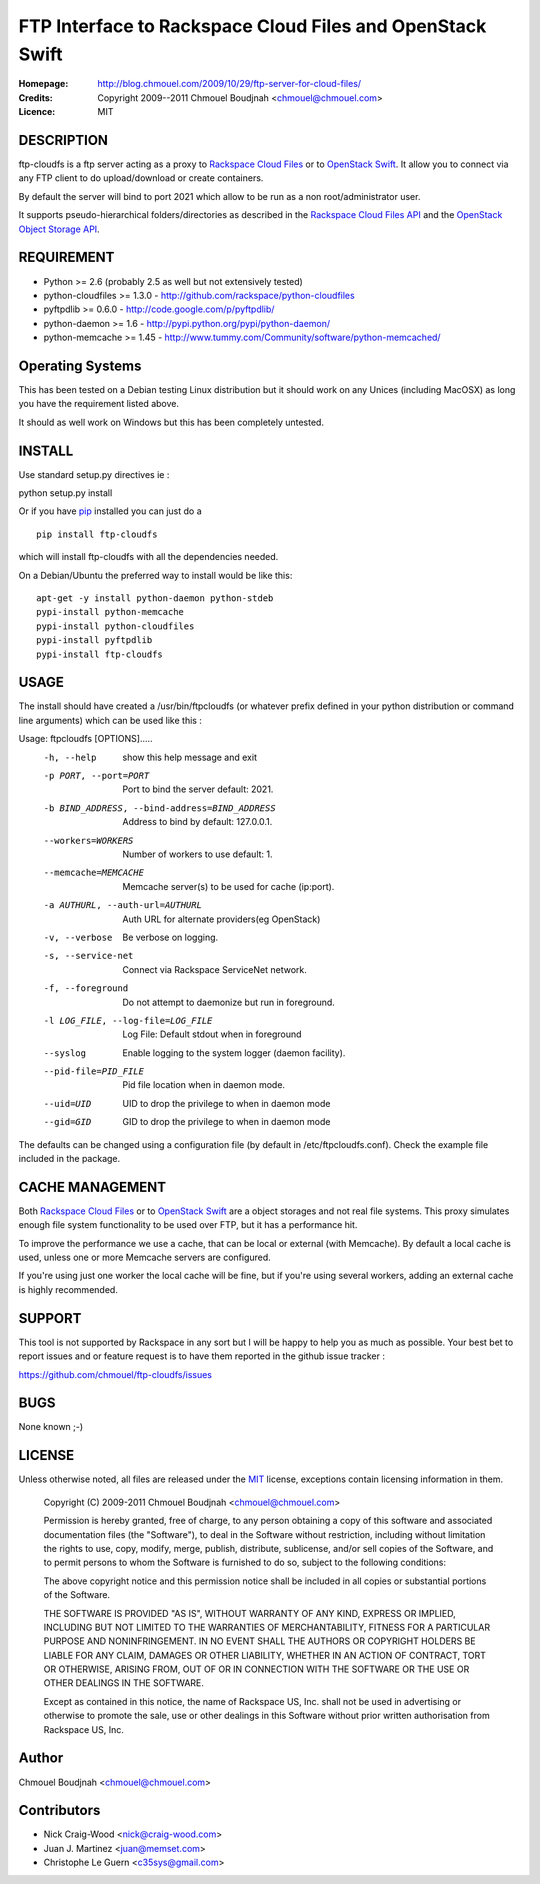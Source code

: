 ==========================================================
FTP Interface to Rackspace Cloud Files and OpenStack Swift
==========================================================

:Homepage:  http://blog.chmouel.com/2009/10/29/ftp-server-for-cloud-files/
:Credits:   Copyright 2009--2011 Chmouel Boudjnah <chmouel@chmouel.com>
:Licence:   MIT


DESCRIPTION
===========

ftp-cloudfs is a ftp server acting as a proxy to `Rackspace Cloud Files`_ or to `OpenStack Swift`_. It allow you to connect via any FTP client to do
upload/download or create containers.

By default the server will bind to port 2021 which allow to be run as
a non root/administrator user.

.. _OpenStack Swift: http://launchpad.net/swift
.. _RackSpace Cloud Files: http://www.rackspace.com/cloud/cloud_hosting_products/files/

It supports pseudo-hierarchical folders/directories as described in the `Rackspace Cloud Files API`_ and the `OpenStack Object Storage API`_.

.. _Rackspace Cloud Files API: http://docs.rackspacecloud.com/files/api/cf-devguide-latest.pdf
.. _OpenStack Object Storage API: http://docs.openstack.org/openstack-object-storage/developer/content/

REQUIREMENT
===========

- Python >= 2.6 (probably 2.5 as well but not extensively tested)
- python-cloudfiles >= 1.3.0  - http://github.com/rackspace/python-cloudfiles
- pyftpdlib >= 0.6.0 - http://code.google.com/p/pyftpdlib/
- python-daemon >= 1.6 - http://pypi.python.org/pypi/python-daemon/
- python-memcache >= 1.45 - http://www.tummy.com/Community/software/python-memcached/

Operating Systems
=================

This has been tested on a Debian testing Linux distribution but it
should work on any Unices (including MacOSX) as long you have the
requirement listed above. 

It should as well work on Windows but this has been completely
untested.

INSTALL
=======

Use standard setup.py directives ie :

python setup.py install

Or if you have `pip`_ installed you can just do a ::

  pip install ftp-cloudfs

which will install ftp-cloudfs with all the dependencies needed.

On a Debian/Ubuntu the preferred way to install would be like this::

  apt-get -y install python-daemon python-stdeb
  pypi-install python-memcache
  pypi-install python-cloudfiles
  pypi-install pyftpdlib
  pypi-install ftp-cloudfs

.. _`pip`: http://pip.openplans.org/

USAGE
======

The install should have created a /usr/bin/ftpcloudfs (or whatever
prefix defined in your python distribution or command line arguments)
which can be used like this :

Usage: ftpcloudfs [OPTIONS].....
  -h, --help            show this help message and exit
  -p PORT, --port=PORT  Port to bind the server default: 2021.
  -b BIND_ADDRESS, --bind-address=BIND_ADDRESS
                        Address to bind by default: 127.0.0.1.
  --workers=WORKERS     Number of workers to use default: 1.
  --memcache=MEMCACHE   Memcache server(s) to be used for cache (ip:port).
  -a AUTHURL, --auth-url=AUTHURL
                        Auth URL for alternate providers(eg OpenStack)
  -v, --verbose         Be verbose on logging.
  -s, --service-net     Connect via Rackspace ServiceNet network.
  -f, --foreground      Do not attempt to daemonize but run in foreground.
  -l LOG_FILE, --log-file=LOG_FILE
                        Log File: Default stdout when in foreground
  --syslog              Enable logging to the system logger (daemon facility).
  --pid-file=PID_FILE   Pid file location when in daemon mode.
  --uid=UID             UID to drop the privilege to when in daemon mode
  --gid=GID             GID to drop the privilege to when in daemon mode

The defaults can be changed using a configuration file (by default in
/etc/ftpcloudfs.conf). Check the example file included in the package.

CACHE MANAGEMENT
================

Both `Rackspace Cloud Files`_ or to `OpenStack Swift`_ are a object storages
and not real file systems. This proxy simulates enough file system functionality
to be used over FTP, but it has a performance hit.

To improve the performance we use a cache, that can be local or external (with
Memcache). By default a local cache is used, unless one or more Memcache servers
are configured.

If you're using just one worker the local cache will be fine, but if you're using
several workers, adding an external cache is highly recommended.

SUPPORT
=======

This tool is not supported by Rackspace in any sort but I will be
happy to help you as much as possible. Your best bet to report issues
and or feature request is to have them reported in the github issue
tracker :

https://github.com/chmouel/ftp-cloudfs/issues

BUGS
====

None known ;-)

LICENSE
=======

Unless otherwise noted, all files are released under the `MIT`_ license,
exceptions contain licensing information in them.

.. _`MIT`: http://en.wikipedia.org/wiki/MIT_License

  Copyright (C) 2009-2011 Chmouel Boudjnah <chmouel@chmouel.com>

  Permission is hereby granted, free of charge, to any person obtaining a copy
  of this software and associated documentation files (the "Software"), to deal
  in the Software without restriction, including without limitation the rights
  to use, copy, modify, merge, publish, distribute, sublicense, and/or sell
  copies of the Software, and to permit persons to whom the Software is
  furnished to do so, subject to the following conditions:

  The above copyright notice and this permission notice shall be included in
  all copies or substantial portions of the Software.

  THE SOFTWARE IS PROVIDED "AS IS", WITHOUT WARRANTY OF ANY KIND, EXPRESS OR
  IMPLIED, INCLUDING BUT NOT LIMITED TO THE WARRANTIES OF MERCHANTABILITY,
  FITNESS FOR A PARTICULAR PURPOSE AND NONINFRINGEMENT. IN NO EVENT SHALL THE
  AUTHORS OR COPYRIGHT HOLDERS BE LIABLE FOR ANY CLAIM, DAMAGES OR OTHER
  LIABILITY, WHETHER IN AN ACTION OF CONTRACT, TORT OR OTHERWISE, ARISING FROM,
  OUT OF OR IN CONNECTION WITH THE SOFTWARE OR THE USE OR OTHER DEALINGS IN THE
  SOFTWARE.

  Except as contained in this notice, the name of Rackspace US, Inc. shall not
  be used in advertising or otherwise to promote the sale, use or other dealings
  in this Software without prior written authorisation from Rackspace US, Inc. 

Author
======

Chmouel Boudjnah <chmouel@chmouel.com>

Contributors
============

- Nick Craig-Wood <nick@craig-wood.com>
- Juan J. Martinez <juan@memset.com>
- Christophe Le Guern <c35sys@gmail.com>

